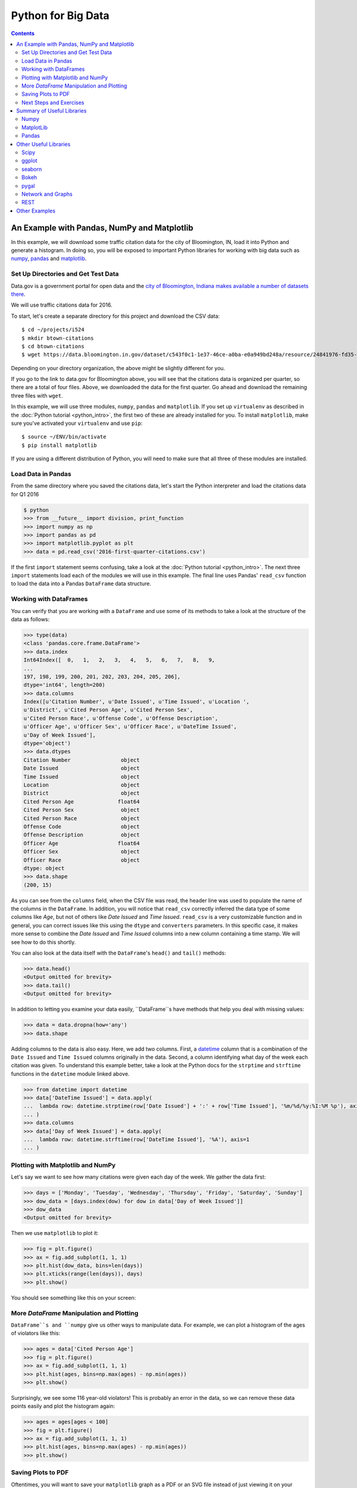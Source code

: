 Python for Big Data
===================

.. contents::

An Example with Pandas, NumPy and Matplotlib
--------------------------------------------

In this example, we will download some traffic citation data for the
city of Bloomington, IN, load it into Python and generate a
histogram. In doing so, you will be exposed to important Python
libraries for working with big data such as `numpy <www.numpy.org>`_,
`pandas <pandas.pydata.org>`_ and `matplotlib <matplotlib.org>`_.

Set Up Directories and Get Test Data
~~~~~~~~~~~~~~~~~~~~~~~~~~~~~~~~~~~~

Data.gov is a government portal for open data and the `city of
Bloomington, Indiana makes available a number of datasets there
<https://catalog.data.gov/dataset?organization_type=City+Government&organization=city-of-bloomington&_organization_limit=0>`_.

We will use traffic citations data for 2016.

To start, let's create a separate directory for this project and
download the CSV data::

  $ cd ~/projects/i524
  $ mkdir btown-citations
  $ cd btown-citations
  $ wget https://data.bloomington.in.gov/dataset/c543f0c1-1e37-46ce-a0ba-e0a949bd248a/resource/24841976-fd35-4483-a2b4-573bd1e77cfb/download/2016-first-quarter-citations.csv

Depending on your directory organization, the above might be slightly
different for you.

If you go to the link to data.gov for Bloomington above, you will see
that the citations data is organized per quarter, so there are a total
of four files. Above, we downloaded the data for the first quarter. Go
ahead and download the remaining three files with ``wget``.

In this example, we will use three modules, ``numpy``, ``pandas`` and
``matplotlib``. If you set up ``virtualenv`` as described in the
:doc:`Python tutorial <python_intro>`, the first two of these are
already installed for you. To install ``matplotlib``, make sure you've
activated your ``virtualenv`` and use ``pip``::

  $ source ~/ENV/bin/activate
  $ pip install matplotlib

If you are using a different distribution of Python, you will need to
make sure that all three of these modules are installed.

Load Data in Pandas
~~~~~~~~~~~~~~~~~~~

From the same directory where you saved the citations data, let's
start the Python interpreter and load the citations data for Q1 2016

.. code:: python

   $ python
   >>> from __future__ import division, print_function
   >>> import numpy as np
   >>> import pandas as pd
   >>> import matplotlib.pyplot as plt
   >>> data = pd.read_csv('2016-first-quarter-citations.csv')

If the first ``import`` statement seems confusing, take a look at the
:doc:`Python tutorial <python_intro>`. The next three ``import``
statements load each of the modules we will use in this example. The
final line uses Pandas' ``read_csv`` function to load the data into a
Pandas ``DataFrame`` data structure.  

Working with DataFrames
~~~~~~~~~~~~~~~~~~~~~~~

You can verify that you are working with a ``DataFrame`` and use some
of its methods to take a look at the structure of the data as follows:

.. code:: python

   >>> type(data)
   <class 'pandas.core.frame.DataFrame'>
   >>> data.index
   Int64Index([  0,   1,   2,   3,   4,   5,   6,   7,   8,   9,
   ...
   197, 198, 199, 200, 201, 202, 203, 204, 205, 206],
   dtype='int64', length=200)
   >>> data.columns
   Index([u'Citation Number', u'Date Issued', u'Time Issued', u'Location ',
   u'District', u'Cited Person Age', u'Cited Person Sex',
   u'Cited Person Race', u'Offense Code', u'Offense Description',
   u'Officer Age', u'Officer Sex', u'Officer Race', u'DateTime Issued',
   u'Day of Week Issued'],
   dtype='object')
   >>> data.dtypes
   Citation Number                object
   Date Issued                    object
   Time Issued                    object
   Location                       object
   District                       object
   Cited Person Age              float64
   Cited Person Sex               object
   Cited Person Race              object
   Offense Code                   object
   Offense Description            object
   Officer Age                   float64
   Officer Sex                    object
   Officer Race                   object
   dtype: object
   >>> data.shape
   (200, 15)

As you can see from the ``columns`` field, when the CSV file was read,
the header line was used to populate the name of the columns in the
``DataFrame``. In addition, you will notice that ``read_csv``
correctly inferred the data type of some columns like *Age*, but not
of others like *Date Issued* and *Time Issued*. ``read_csv`` is a very
customizable function and in general, you can correct issues like this
using the ``dtype`` and ``converters`` parameters. In this specific
case, it makes more sense to combine the *Date Issued* and *Time
Issued* columns into a new column containing a time stamp. We will see
how to do this shortly.

You can also look at the data itself with the ``DataFrame``'s
``head()`` and ``tail()`` methods:

.. code:: python

   >>> data.head()
   <Output omitted for brevity>
   >>> data.tail()
   <Output omitted for brevity>
   
In addition to letting you examine your data easily, ``DataFrame``s
have methods that help you deal with missing values:

.. code:: python
	  
   >>> data = data.dropna(how='any')
   >>> data.shape

Adding columns to the data is also easy. Here, we add two
columns. First, a `datetime
<https://docs.python.org/2/library/datetime.html>`_ column that is a
combination of the ``Date Issued`` and ``Time Issued`` columns
originally in the data. Second, a column identifying what day of the
week each citation was given. To understand this example better, take
a look at the Python docs for the ``strptime`` and ``strftime``
functions in the ``datetime`` module linked above.

.. code:: python
	  
   >>> from datetime import datetime
   >>> data['DateTime Issued'] = data.apply(
   ...	lambda row: datetime.strptime(row['Date Issued'] + ':' + row['Time Issued'], '%m/%d/%y:%I:%M %p'), axis=1
   ... )
   >>> data.columns
   >>> data['Day of Week Issued'] = data.apply(
   ...	lambda row: datetime.strftime(row['DateTime Issued'], '%A'), axis=1
   ... )

Plotting with Matplotlib and NumPy
~~~~~~~~~~~~~~~~~~~~~~~~~~~~~~~~~~

Let's say we want to see how many citations were given each day of the
week. We gather the data first:

.. code:: python
	  
   >>> days = ['Monday', 'Tuesday', 'Wednesday', 'Thursday', 'Friday', 'Saturday', 'Sunday']
   >>> dow_data = [days.index(dow) for dow in data['Day of Week Issued']]
   >>> dow_data
   <Output omitted for brevity>

Then we use ``matplotlib`` to plot it:

.. code:: python
	  
   >>> fig = plt.figure()
   >>> ax = fig.add_subplot(1, 1, 1)
   >>> plt.hist(dow_data, bins=len(days))
   >>> plt.xticks(range(len(days)), days)
   >>> plt.show()

You should see something like this on your screen:

.. image:: dow.png
	   :width: 400

More *DataFrame* Manipulation and Plotting
~~~~~~~~~~~~~~~~~~~~~~~~~~~~~~~~~~~~~~~~~~

``DataFrame``s and ``numpy`` give us other ways to manipulate
data. For example, we can plot a histogram of the ages of violators
like this:

.. code:: python
	  
   >>> ages = data['Cited Person Age']
   >>> fig = plt.figure()
   >>> ax = fig.add_subplot(1, 1, 1)
   >>> plt.hist(ages, bins=np.max(ages) - np.min(ages))
   >>> plt.show()

.. image:: ages.png
	   :width: 400
   
Surprisingly, we see some 116 year-old violators! This is probably an
error in the data, so we can remove these data points easily and plot
the histogram again:

.. code:: python
	  
   >>> ages = ages[ages < 100]
   >>> fig = plt.figure()
   >>> ax = fig.add_subplot(1, 1, 1)
   >>> plt.hist(ages, bins=np.max(ages) - np.min(ages))
   >>> plt.show()

.. image:: ages-filtered.png
	   :width: 400
		   
Saving Plots to PDF
~~~~~~~~~~~~~~~~~~~

Oftentimes, you will want to save your ``matplotlib`` graph as a PDF
or an SVG file instead of just viewing it on your screen. For both, we need to create a ``figure`` and plot the histogram as before:

.. code:: python
	  
   >>> fig = plt.figure()
   >>> ax = fig.add_subplot(1, 1, 1)
   >>> plt.hist(ages, bins=np.max(ages) - np.min(ages))

Then, instead of calling ``plt.show()`` we can invoke
``plt.savefig()`` to save as SVG:

.. code:: python

   >>> plt.savefig('hist.svg')


If we want to save the figure as PDF instead, we need to use the
``PdfPages`` module together with ``savefig()``:

.. code:: python
	  
   >>> import matplotlib.patches as mpatches
   >>> from matplotlib.backends.backend_pdf import PdfPages	  
   >>> pp = PdfPages('hist.pdf')
   >>> fig.savefig(pp, format='pdf')
   >>> pp.close()

Next Steps and Exercises
~~~~~~~~~~~~~~~~~~~~~~~~

There is a lot more to working with ``pandas``, ``numpy`` and
``matplotlib`` than we can show you here, but hopefully this example
has piqued your curiosity.

Don't worry if you don't understand
everything in this example. For a more detailed explanation on these
modules and the examples we did, please take a look at the tutorials
below. The ``numpy`` and ``pandas`` tutorials are mandatory if you
want to be able to use these modules, and the ``matplotlib`` gallery
has many useful code examples.

Summary of Useful Libraries
---------------------------

Numpy
~~~~~

* http://www.numpy.org/

According to the Numpy Web page "NumPy is a package for scientific
computing with Python. It contains a powerful N-dimensional array
object, sophisticated (broadcasting) functions, tools for integrating
C/C++ and Fortran code, useful linear algebra, Fourier transform, and
random number capabilities

Tutorial: https://docs.scipy.org/doc/numpy-dev/user/quickstart.html

MatplotLib
~~~~~~~~~~

* http://matplotlib.org/

According the the Matplotlib Web page, "matplotlib is a python 2D
plotting library which produces publication quality figures in a
variety of hardcopy formats and interactive environments across
platforms. matplotlib can be used in python scripts, the python and
ipython shell (ala MATLAB®* or Mathematica®†), web application
servers, and six graphical user interface toolkits."

Matplotlib Gallery: http://matplotlib.org/gallery.html

Pandas
~~~~~~

* http://pandas.pydata.org/

According to the Pandas Web page, "Pandas is a library library
providing high-performance, easy-to-use data structures and data
analysis tools for the Python programming language."

In addition to access to charts via matplotlib it has elementary
functionality for conduction data analysis. Pandas may be very
suitable for your projects.

Tutorial: http://pandas.pydata.org/pandas-docs/stable/10min.html

Pandas Cheat Sheet:
https://github.com/pandas-dev/pandas/blob/master/doc/cheatsheet/Pandas_Cheat_Sheet.pdf

Other Useful Libraries
----------------------

Scipy
~~~~~

* https://www.scipy.org/

According to the SciPy Web page, "SciPy (pronounced “Sigh Pie”) is a
Python-based ecosystem of open-source software for mathematics,
science, and engineering. In particular, these are some of the core
packages:

* NumPy
* IPython
* Pandas
* Matplotlib
* Sympy
* SciPy library

It is thus an agglomeration of useful pacakes and will prbably sufice
for your projects in case you use Python.


ggplot
~~~~~~

* http://ggplot.yhathq.com/
  
According to the ggplot python Web page ggplot is a plotting system
for Python based on R's ggplot2. It allows to quickly generate some
plots quickly with little effort. Often it may be easier to use than
matplotlib directly.


seaborn
~~~~~~~

http://www.data-analysis-in-python.org/t_seaborn.html

The good library for plotting is called seaborn which is build on top
of matplotlib. It provides high level templates for common
statistical plots.

* Gallery: http://stanford.edu/~mwaskom/software/seaborn/examples/index.html
* Original Tutorial: http://stanford.edu/~mwaskom/software/seaborn/tutorial.html
* Additional Tutorial: https://stanford.edu/~mwaskom/software/seaborn/tutorial/distributions.html

Bokeh
~~~~~

Bokeh is an interactive visualization library with focus on 
web browsers for display. Its goal is to provide a similar experience
as D3.js
  
* URL: http://bokeh.pydata.org/
* Gallery: http://bokeh.pydata.org/en/latest/docs/gallery.html

pygal
~~~~~

Pygal is a simple API to produce graphs that can be easily
embedded into your Web pages. It contains annotations when you hover
over data points. It also allows to present the data in a table.

* URL: http://pygal.org/

  
Network and Graphs
~~~~~~~~~~~~~~~~~~

* igraph: http://www.pythonforsocialscientists.org/t_igraph.html
* networkx: https://networkx.github.io/


REST
~~~~

* django REST FRamework http://www.django-rest-framework.org/
* flask https://blog.miguelgrinberg.com/post/designing-a-restful-api-with-python-and-flask
* requests
  https://realpython.com/blog/python/api-integration-in-python/
* urllib2 http://rest.elkstein.org/2008/02/using-rest-in-python.html
  (not recommended)
* web
  http://www.dreamsyssoft.com/python-scripting-tutorial/create-simple-rest-web-service-with-python.php
  (not recommended)
* bottle http://bottlepy.org/docs/dev/index.html
* falcon https://falconframework.org/
* eve http://python-eve.org/
* https://code.tutsplus.com/tutorials/building-rest-apis-using-eve--cms-22961

Other Examples
--------------

- :doc:`Fingerprint Analysis <python_lesson1>`
